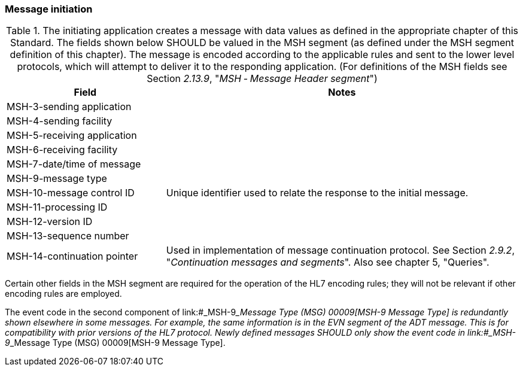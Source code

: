 === Message initiation
[v291_section="2.8.1"]

.The initiating application creates a message with data values as defined in the appropriate chapter of this Standard. The fields shown below SHOULD be valued in the MSH segment (as defined under the MSH segment definition of this chapter). The message is encoded according to the applicable rules and sent to the lower level protocols, which will attempt to deliver it to the responding application. (For definitions of the MSH fields see Section _2.13.9_, "_MSH ‑ Message Header segment_")
[width="100%",cols="31%,69%",options="header",]
|===
|Field |Notes
|MSH-3-sending application |
|MSH-4-sending facility |
|MSH-5-receiving application |
|MSH-6-receiving facility |
|MSH-7-date/time of message |
|MSH-9-message type |
|MSH-10-message control ID |Unique identifier used to relate the response to the initial message.
|MSH-11-processing ID |
|MSH-12-version ID |
|MSH-13-sequence number |
|MSH-14-continuation pointer |Used in implementation of message continuation protocol. See Section _2.9.2_, "_Continuation messages and segments_". Also see chapter 5, "Queries".
|===

Certain other fields in the MSH segment are required for the operation of the HL7 encoding rules; they will not be relevant if other encoding rules are employed.

The event code in the second component of link:#_MSH-9___Message Type  (MSG)   00009[MSH-9 Message Type] is redundantly shown elsewhere in some messages. For example, the same information is in the EVN segment of the ADT message. This is for compatibility with prior versions of the HL7 protocol. Newly defined messages SHOULD only show the event code in link:#_MSH-9___Message Type  (MSG)   00009[MSH-9 Message Type].

